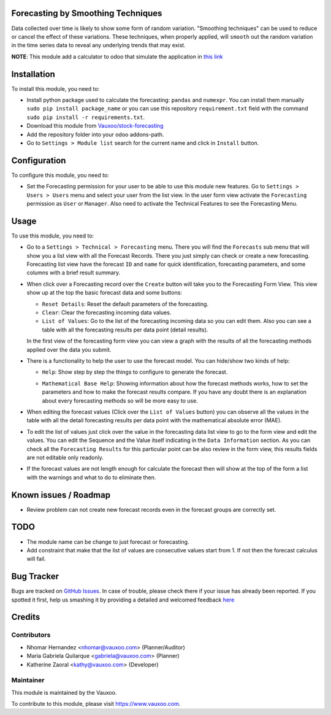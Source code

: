 .. image:: https://img.shields.io/badge/licence-AGPL--3-blue.svg
    :alt: License: AGPL-3

Forecasting by Smoothing Techniques
===================================

Data collected over time is likely to show some form of random variation.
"Smoothing techniques" can be used to reduce or cancel the effect of these
variations. These techniques, when properly applied, will ``smooth`` out the
random variation in the time series data to reveal any underlying trends that
may exist.

**NOTE**: This module add a calculator to odoo that simulate the application in
`this link <http://home.ubalt.edu/ntsbarsh/Business-stat/otherapplets/ForecaSmo.htm>`_

Installation
============

To install this module, you need to:

- Install python package used to calculate the forecasting: ``pandas`` and
  ``numexpr``. You can install them manually ``sudo pip install package_name``
  or you can use this repository ``requirement.txt`` field with the command
  ``sudo pip install -r requirements.txt``.
- Download this module from `Vauxoo/stock-forecasting <https://github.com/vauxoo/stock-forecasting>`_
- Add the repository folder into your odoo addons-path.
- Go to ``Settings > Module list`` search for the current name and click in
  ``Install`` button.

Configuration
=============

To configure this module, you need to:

* Set the Forecasting permission for your user to be able to use this module
  new features. Go to  ``Settings > Users > Users`` menu and select your user
  from the list view. In the user form view activate the ``Forecasting``
  permission as ``User`` or ``Manager``. Also need to activate the Technical
  Features to see the Forecasting Menu.

  .. image:: forecasting_permission.png
     :alt: Forecasting Permission

Usage
=====

To use this module, you need to:

* Go to a ``Settings > Technical > Forecasting`` menu. There you will find
  the ``Forecasts`` sub menu that will show you a list view with all the
  Forecast Records. There you just simply can check or create a new
  forecasting.  Forecasting list view have the forecast ``ID`` and ``name``
  for quick identification, forecasting parameters, and some columns with a
  brief result summary.

  .. image:: forecasting_menu.png
     :alt: Forecasting Menu and List View

* When click over a Forecasting record over the ``Create`` button will take
  you to the Forecasting Form View. This view show up at the top the basic
  forecast data and some buttons:

  - ``Reset Details``: Reset the default parameters of the forecasting.
  - ``Clear``: Clear the forecasting incoming data values.
  - ``List of Values``: Go to the list of the forecasting incoming data so
    you can edit them. Also you can see a table with all the forecasting
    results per data point (detail results).

  In the first view of the forecasting form view you can view a graph with
  the results of all the forecasting methods applied over the data you
  submit.

  .. image:: forecast_buttons.png
     :alt: Forecast Buttons

* There is a functionality to help the user to use the forecast model.
  You can hide/show two kinds of help:

  - ``Help``: Show step by step the things to configure to generate the
    forecast.

    .. image:: forecast_help.png
       :alt: Forecast Step by Steph Help

  - ``Mathematical Base Help``: Showing information about how the forecast
    methods works, how to set the parameters and how to make the forecast
    results compare. If you have any doubt there is an explanation about every
    forecasting methods so will be more easy to use.

    .. image:: forecast_complete_form_view.png
       :alt: forecast complete form view

* When editing the forecast values (Click over the ``List of Values`` button)
  you can observe all the values in the table with all the detail forecasting
  results per data point with the mathematical absolute error (MAE).

.. image:: forecast_data_tree_view.png
   :alt: Forecast Data List View

* To edit the list of values just click over the value in the forecasting data
  list view to go to the form view and edit the values. You can edit the
  Sequence and the Value itself indicating in the ``Data Information``
  section. As you can check all the ``Forecasting Results`` for this
  particular point can be also review in the form view, this results fields
  are not editable only readonly.

.. image:: forecast_data_form_view.png
   :alt: Forecasr Data Form View

* If the forecast values are not length enough for calculate the forecast then
  will show at the top of the form a list with the warnings and what to do to
  eliminate then.

.. image:: forecast_data_warning.png
   :alt: Forecast Data Warning

Known issues / Roadmap
======================

* Review problem can not create new forecast records even in the forecast
  groups are correctly set.

TODO
====

- The module name can be change to just forecast or forecasting.
- Add constraint that make that the list of values are consecutive values
  start from 1. If not then the forecast calculus will fail.

Bug Tracker
===========

Bugs are tracked on `GitHub Issues <https://github.com/Vauxoo/stock-forecasting/issues>`_.
In case of trouble, please check there if your issue has already been reported.
If you spotted it first, help us smashing it by providing a detailed and welcomed feedback
`here <https://github.com/Vauxoo/stock-forecasting/issues/new?body=module:%20{forecasting_smoothing_techniques}%0Aversion:%20{8.0.1.0.0}%0A%0A**Steps%20to%20reproduce**%0A-%20...%0A%0A**Current%20behavior**%0A%0A**Expected%20behavior**>`_

Credits
=======

Contributors
------------

* Nhomar Hernandez <nhomar@vauxoo.com> (Planner/Auditor)
* Maria Gabriela Quilarque <gabriela@vauxoo.com> (Planner)
* Katherine Zaoral <kathy@vauxoo.com> (Developer)

Maintainer
----------

.. image:: https://s3.amazonaws.com/s3.vauxoo.com/description_logo.png
   :alt: Vauxoo
   :target: https://www.vauxoo.com
   :width: 200

This module is maintained by the Vauxoo.

To contribute to this module, please visit https://www.vauxoo.com.
